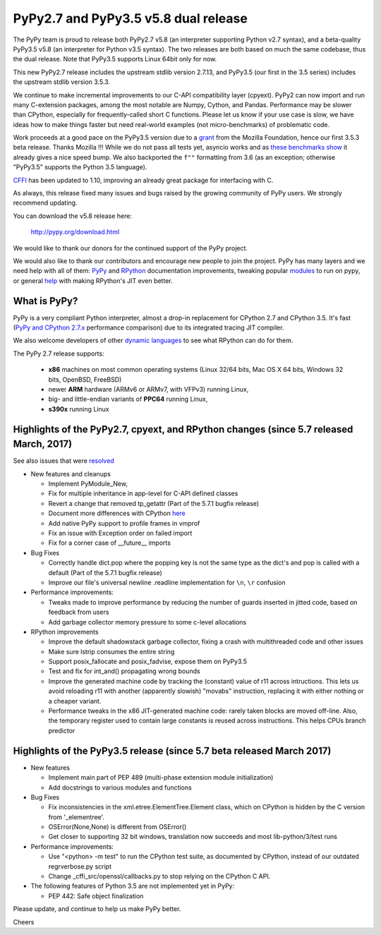 =====================================
PyPy2.7 and PyPy3.5 v5.8 dual release
=====================================

The PyPy team is proud to release both PyPy2.7 v5.8 (an interpreter supporting
Python v2.7 syntax), and a beta-quality PyPy3.5 v5.8 (an interpreter for Python
v3.5 syntax). The two releases are both based on much the same codebase, thus
the dual release.  Note that PyPy3.5 supports Linux 64bit only for now. 

This new PyPy2.7 release includes the upstream stdlib version 2.7.13, and
PyPy3.5 (our first in the 3.5 series) includes the upstream stdlib version
3.5.3.

We continue to make incremental improvements to our C-API
compatibility layer (cpyext). PyPy2 can now import and run many C-extension
packages, among the most notable are Numpy, Cython, and Pandas. Performance may
be slower than CPython, especially for frequently-called short C functions.
Please let us know if your use case is slow, we have ideas how to make things
faster but need real-world examples (not micro-benchmarks) of problematic code.

Work proceeds at a good pace on the PyPy3.5
version due to a grant_ from the Mozilla Foundation, hence our first 3.5.3 beta
release. Thanks Mozilla !!! While we do not pass all tests yet, asyncio works and
as `these benchmarks show`_ it already gives a nice speed bump.
We also backported the ``f""`` formatting from 3.6 (as an exception; otherwise
"PyPy3.5" supports the Python 3.5 language).

CFFI_ has been updated to 1.10, improving an already great package for
interfacing with C.

As always, this release fixed many issues and bugs raised by the
growing community of PyPy users. We strongly recommend updating.

You can download the v5.8 release here:

    http://pypy.org/download.html

We would like to thank our donors for the continued support of the PyPy
project.

We would also like to thank our contributors and
encourage new people to join the project. PyPy has many
layers and we need help with all of them: `PyPy`_ and `RPython`_ documentation
improvements, tweaking popular `modules`_ to run on pypy, or general `help`_
with making RPython's JIT even better.

.. _CFFI: https://cffi.readthedocs.io/en/latest/whatsnew.html
.. _grant: https://morepypy.blogspot.com/2016/08/pypy-gets-funding-from-mozilla-for.html
.. _`PyPy`: index.html
.. _`RPython`: https://rpython.readthedocs.org
.. _`modules`: project-ideas.html#make-more-python-modules-pypy-friendly
.. _`help`: project-ideas.html
.. _`these benchmarks show`: https://morepypy.blogspot.com/2017/03/async-http-benchmarks-on-pypy3.html

What is PyPy?
=============

PyPy is a very compliant Python interpreter, almost a drop-in replacement for
CPython 2.7 and CPython 3.5. It's fast (`PyPy and CPython 2.7.x`_ performance comparison)
due to its integrated tracing JIT compiler.

We also welcome developers of other `dynamic languages`_ to see what RPython
can do for them.

The PyPy 2.7 release supports: 

  * **x86** machines on most common operating systems
    (Linux 32/64 bits, Mac OS X 64 bits, Windows 32 bits, OpenBSD, FreeBSD)
  
  * newer **ARM** hardware (ARMv6 or ARMv7, with VFPv3) running Linux,
  
  * big- and little-endian variants of **PPC64** running Linux,

  * **s390x** running Linux

.. _`PyPy and CPython 2.7.x`: http://speed.pypy.org
.. _`dynamic languages`: http://rpython.readthedocs.io/en/latest/examples.html

Highlights of the PyPy2.7, cpyext, and RPython changes (since 5.7 released March, 2017)
=======================================================================================

See also issues that were resolved_

* New features and cleanups

  * Implement PyModule_New, 
  * Fix for multiple inheritance in app-level for C-API defined classes
  * Revert a change that removed tp_getattr (Part of the 5.7.1 bugfix release)
  * Document more differences with CPython here_
  * Add native PyPy support to profile frames in vmprof
  * Fix an issue with Exception order on failed import
  * Fix for a corner case of __future__ imports

* Bug Fixes

  * Correctly handle dict.pop where the popping key is not the same type as the
    dict's and pop is called with a default (Part of the 5.7.1 bugfix release)
  * Improve our file's universal newline .readline implementation for
    ``\n``, ``\r`` confusion

* Performance improvements:

  * Tweaks made to improve performance by reducing the number of guards
    inserted in jitted code, based on feedback from users
  * Add garbage collector memory pressure to some c-level allocations

* RPython improvements

  * Improve the default shadowstack garbage collector, fixing a crash with
    multithreaded code and other issues
  * Make sure lstrip consumes the entire string
  * Support posix_fallocate and posix_fadvise, expose them on PyPy3.5
  * Test and fix for int_and() propagating wrong bounds
  * Improve the generated machine code by tracking the (constant) value of
    r11 across intructions.  This lets us avoid reloading r11 with another
    (apparently slowish) "movabs" instruction, replacing it with either
    nothing or a cheaper variant.
  * Performance tweaks in the x86 JIT-generated machine code: rarely taken
    blocks are moved off-line.  Also, the temporary register used to contain
    large constants is reused across instructions. This helps CPUs branch
    predictor

.. _here: http://rpython.readthedocs.io/en/latest/cpython_differences.html

Highlights of the PyPy3.5 release (since 5.7 beta released March 2017)
======================================================================

* New features

  * Implement main part of PEP 489 (multi-phase extension module initialization)
  * Add docstrings to various modules and functions

* Bug Fixes

  * Fix inconsistencies in the xml.etree.ElementTree.Element class, which on
    CPython is hidden by the C version from '_elementree'.
  * OSError(None,None) is different from OSError()
  * Get closer to supporting 32 bit windows, translation now succeeds and most
    lib-python/3/test runs

* Performance improvements:

  * Use "<python> -m test" to run the CPython test suite, as documented by CPython,
    instead of our outdated regrverbose.py script
  * Change _cffi_src/openssl/callbacks.py to stop relying on the CPython C API.

* The following features of Python 3.5 are not implemented yet in PyPy:

  * PEP 442: Safe object finalization

.. _resolved: whatsnew-pypy2-5.8.0.html

Please update, and continue to help us make PyPy better.

Cheers
